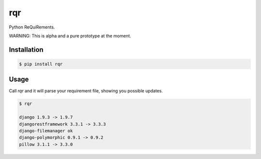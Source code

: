 rqr
===

Python ReQuiRements.

WARNING: This is alpha and a pure prototype at the moment.

Installation
------------

.. code:: bash

    $ pip install rqr

Usage
-----

Call `rqr` and it will parse your requirement file, showing you possible updates.

.. code:: bash

    $ rqr

    django 1.9.3 -> 1.9.7
    djangorestframework 3.3.1 -> 3.3.3
    django-filemanager ok
    django-polymorphic 0.9.1 -> 0.9.2
    pillow 3.1.1 -> 3.3.0

